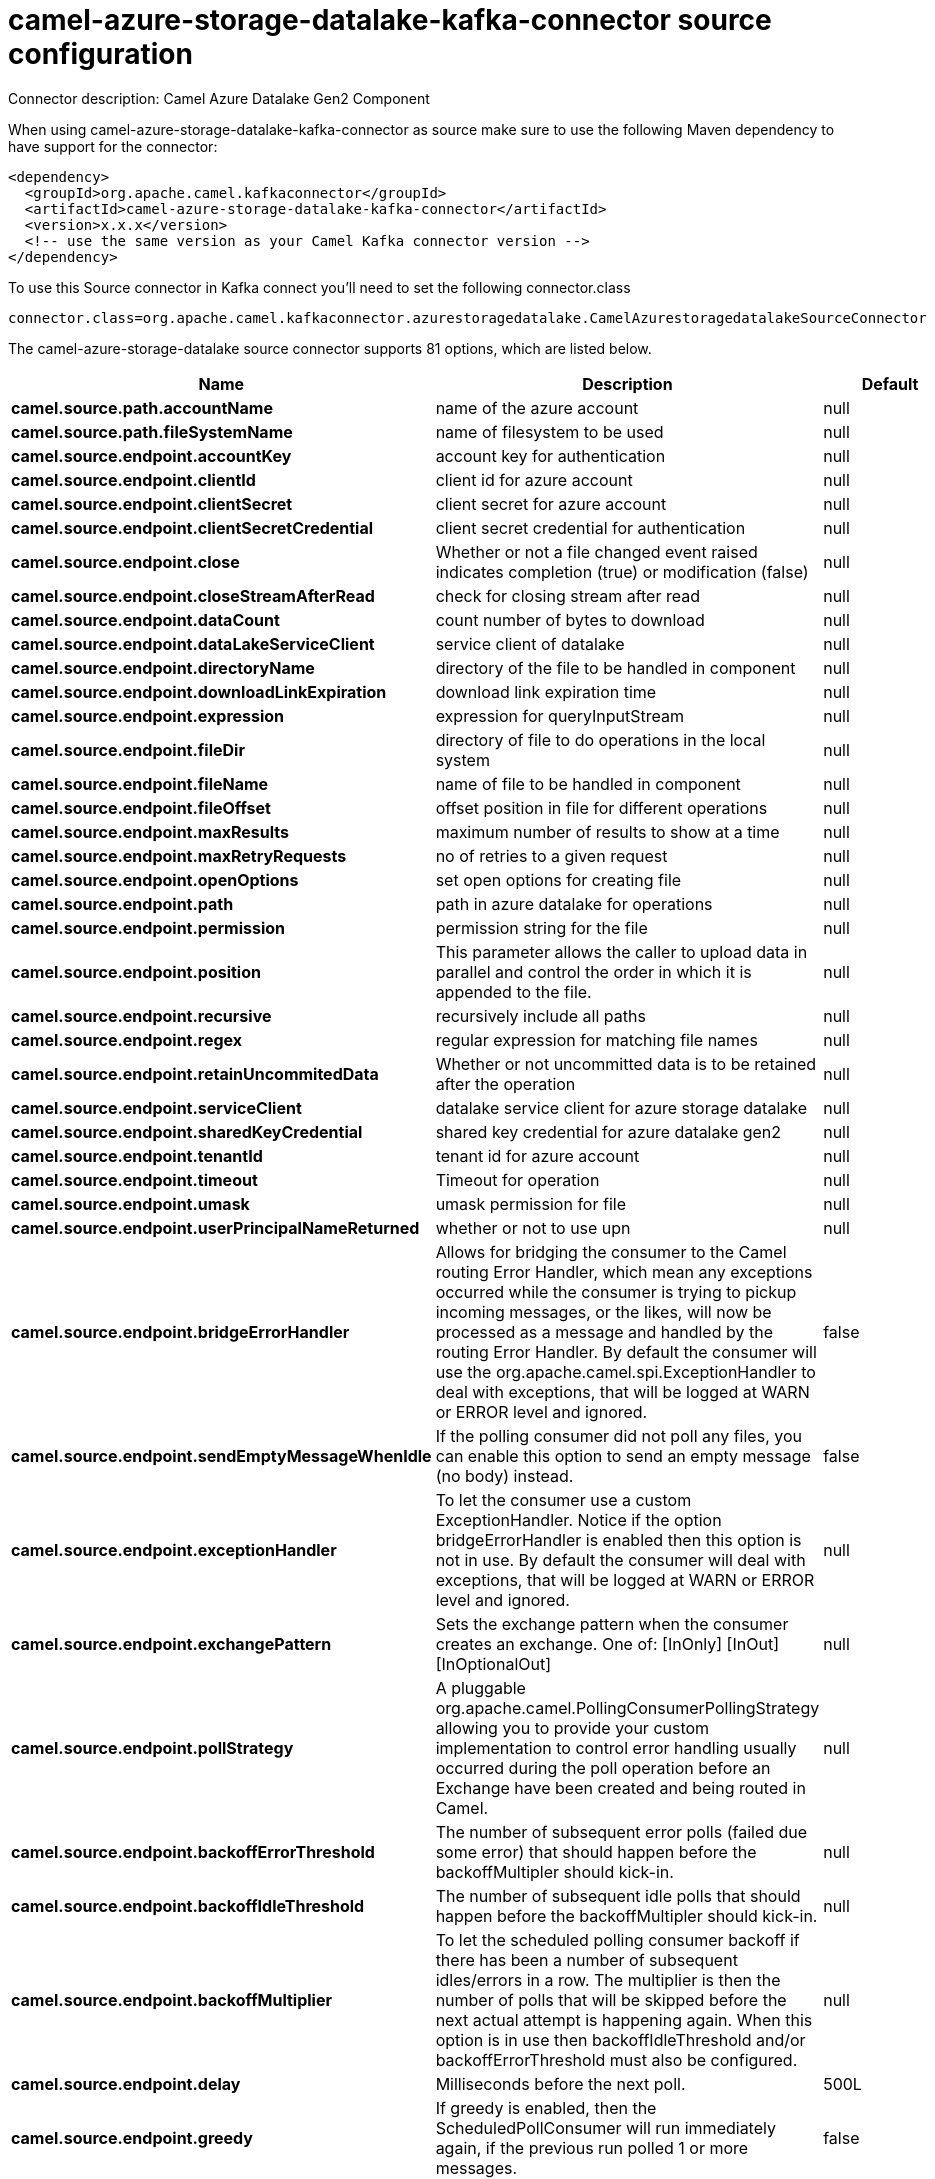 // kafka-connector options: START
[[camel-azure-storage-datalake-kafka-connector-source]]
= camel-azure-storage-datalake-kafka-connector source configuration

Connector description: Camel Azure Datalake Gen2 Component

When using camel-azure-storage-datalake-kafka-connector as source make sure to use the following Maven dependency to have support for the connector:

[source,xml]
----
<dependency>
  <groupId>org.apache.camel.kafkaconnector</groupId>
  <artifactId>camel-azure-storage-datalake-kafka-connector</artifactId>
  <version>x.x.x</version>
  <!-- use the same version as your Camel Kafka connector version -->
</dependency>
----

To use this Source connector in Kafka connect you'll need to set the following connector.class

[source,java]
----
connector.class=org.apache.camel.kafkaconnector.azurestoragedatalake.CamelAzurestoragedatalakeSourceConnector
----


The camel-azure-storage-datalake source connector supports 81 options, which are listed below.



[width="100%",cols="2,5,^1,1,1",options="header"]
|===
| Name | Description | Default | Required | Priority
| *camel.source.path.accountName* | name of the azure account | null | false | MEDIUM
| *camel.source.path.fileSystemName* | name of filesystem to be used | null | false | MEDIUM
| *camel.source.endpoint.accountKey* | account key for authentication | null | false | MEDIUM
| *camel.source.endpoint.clientId* | client id for azure account | null | false | MEDIUM
| *camel.source.endpoint.clientSecret* | client secret for azure account | null | false | MEDIUM
| *camel.source.endpoint.clientSecretCredential* | client secret credential for authentication | null | false | MEDIUM
| *camel.source.endpoint.close* | Whether or not a file changed event raised indicates completion (true) or modification (false) | null | false | MEDIUM
| *camel.source.endpoint.closeStreamAfterRead* | check for closing stream after read | null | false | MEDIUM
| *camel.source.endpoint.dataCount* | count number of bytes to download | null | false | MEDIUM
| *camel.source.endpoint.dataLakeServiceClient* | service client of datalake | null | false | MEDIUM
| *camel.source.endpoint.directoryName* | directory of the file to be handled in component | null | false | MEDIUM
| *camel.source.endpoint.downloadLinkExpiration* | download link expiration time | null | false | MEDIUM
| *camel.source.endpoint.expression* | expression for queryInputStream | null | false | MEDIUM
| *camel.source.endpoint.fileDir* | directory of file to do operations in the local system | null | false | MEDIUM
| *camel.source.endpoint.fileName* | name of file to be handled in component | null | false | MEDIUM
| *camel.source.endpoint.fileOffset* | offset position in file for different operations | null | false | MEDIUM
| *camel.source.endpoint.maxResults* | maximum number of results to show at a time | null | false | MEDIUM
| *camel.source.endpoint.maxRetryRequests* | no of retries to a given request | null | false | MEDIUM
| *camel.source.endpoint.openOptions* | set open options for creating file | null | false | MEDIUM
| *camel.source.endpoint.path* | path in azure datalake for operations | null | false | MEDIUM
| *camel.source.endpoint.permission* | permission string for the file | null | false | MEDIUM
| *camel.source.endpoint.position* | This parameter allows the caller to upload data in parallel and control the order in which it is appended to the file. | null | false | MEDIUM
| *camel.source.endpoint.recursive* | recursively include all paths | null | false | MEDIUM
| *camel.source.endpoint.regex* | regular expression for matching file names | null | false | MEDIUM
| *camel.source.endpoint.retainUncommitedData* | Whether or not uncommitted data is to be retained after the operation | null | false | MEDIUM
| *camel.source.endpoint.serviceClient* | datalake service client for azure storage datalake | null | false | MEDIUM
| *camel.source.endpoint.sharedKeyCredential* | shared key credential for azure datalake gen2 | null | false | MEDIUM
| *camel.source.endpoint.tenantId* | tenant id for azure account | null | false | MEDIUM
| *camel.source.endpoint.timeout* | Timeout for operation | null | false | MEDIUM
| *camel.source.endpoint.umask* | umask permission for file | null | false | MEDIUM
| *camel.source.endpoint.userPrincipalNameReturned* | whether or not to use upn | null | false | MEDIUM
| *camel.source.endpoint.bridgeErrorHandler* | Allows for bridging the consumer to the Camel routing Error Handler, which mean any exceptions occurred while the consumer is trying to pickup incoming messages, or the likes, will now be processed as a message and handled by the routing Error Handler. By default the consumer will use the org.apache.camel.spi.ExceptionHandler to deal with exceptions, that will be logged at WARN or ERROR level and ignored. | false | false | MEDIUM
| *camel.source.endpoint.sendEmptyMessageWhenIdle* | If the polling consumer did not poll any files, you can enable this option to send an empty message (no body) instead. | false | false | MEDIUM
| *camel.source.endpoint.exceptionHandler* | To let the consumer use a custom ExceptionHandler. Notice if the option bridgeErrorHandler is enabled then this option is not in use. By default the consumer will deal with exceptions, that will be logged at WARN or ERROR level and ignored. | null | false | MEDIUM
| *camel.source.endpoint.exchangePattern* | Sets the exchange pattern when the consumer creates an exchange. One of: [InOnly] [InOut] [InOptionalOut] | null | false | MEDIUM
| *camel.source.endpoint.pollStrategy* | A pluggable org.apache.camel.PollingConsumerPollingStrategy allowing you to provide your custom implementation to control error handling usually occurred during the poll operation before an Exchange have been created and being routed in Camel. | null | false | MEDIUM
| *camel.source.endpoint.backoffErrorThreshold* | The number of subsequent error polls (failed due some error) that should happen before the backoffMultipler should kick-in. | null | false | MEDIUM
| *camel.source.endpoint.backoffIdleThreshold* | The number of subsequent idle polls that should happen before the backoffMultipler should kick-in. | null | false | MEDIUM
| *camel.source.endpoint.backoffMultiplier* | To let the scheduled polling consumer backoff if there has been a number of subsequent idles/errors in a row. The multiplier is then the number of polls that will be skipped before the next actual attempt is happening again. When this option is in use then backoffIdleThreshold and/or backoffErrorThreshold must also be configured. | null | false | MEDIUM
| *camel.source.endpoint.delay* | Milliseconds before the next poll. | 500L | false | MEDIUM
| *camel.source.endpoint.greedy* | If greedy is enabled, then the ScheduledPollConsumer will run immediately again, if the previous run polled 1 or more messages. | false | false | MEDIUM
| *camel.source.endpoint.initialDelay* | Milliseconds before the first poll starts. | 1000L | false | MEDIUM
| *camel.source.endpoint.repeatCount* | Specifies a maximum limit of number of fires. So if you set it to 1, the scheduler will only fire once. If you set it to 5, it will only fire five times. A value of zero or negative means fire forever. | 0L | false | MEDIUM
| *camel.source.endpoint.runLoggingLevel* | The consumer logs a start/complete log line when it polls. This option allows you to configure the logging level for that. One of: [TRACE] [DEBUG] [INFO] [WARN] [ERROR] [OFF] | "TRACE" | false | MEDIUM
| *camel.source.endpoint.scheduledExecutorService* | Allows for configuring a custom/shared thread pool to use for the consumer. By default each consumer has its own single threaded thread pool. | null | false | MEDIUM
| *camel.source.endpoint.scheduler* | To use a cron scheduler from either camel-spring or camel-quartz component. Use value spring or quartz for built in scheduler | "none" | false | MEDIUM
| *camel.source.endpoint.schedulerProperties* | To configure additional properties when using a custom scheduler or any of the Quartz, Spring based scheduler. | null | false | MEDIUM
| *camel.source.endpoint.startScheduler* | Whether the scheduler should be auto started. | true | false | MEDIUM
| *camel.source.endpoint.timeUnit* | Time unit for initialDelay and delay options. One of: [NANOSECONDS] [MICROSECONDS] [MILLISECONDS] [SECONDS] [MINUTES] [HOURS] [DAYS] | "MILLISECONDS" | false | MEDIUM
| *camel.source.endpoint.useFixedDelay* | Controls if fixed delay or fixed rate is used. See ScheduledExecutorService in JDK for details. | true | false | MEDIUM
| *camel.component.azure-storage-datalake.accountKey* | account key for authentication | null | false | MEDIUM
| *camel.component.azure-storage-datalake.clientId* | client id for azure account | null | false | MEDIUM
| *camel.component.azure-storage-datalake.client Secret* | client secret for azure account | null | false | MEDIUM
| *camel.component.azure-storage-datalake.client SecretCredential* | client secret credential for authentication | null | false | MEDIUM
| *camel.component.azure-storage-datalake.close* | Whether or not a file changed event raised indicates completion (true) or modification (false) | null | false | MEDIUM
| *camel.component.azure-storage-datalake.closeStream AfterRead* | check for closing stream after read | null | false | MEDIUM
| * camel.component.azure-storage-datalake.configuration* | configuration object for datalake | null | false | MEDIUM
| *camel.component.azure-storage-datalake.dataCount* | count number of bytes to download | null | false | MEDIUM
| *camel.component.azure-storage-datalake.directory Name* | directory of the file to be handled in component | null | false | MEDIUM
| *camel.component.azure-storage-datalake.download LinkExpiration* | download link expiration time | null | false | MEDIUM
| *camel.component.azure-storage-datalake.expression* | expression for queryInputStream | null | false | MEDIUM
| *camel.component.azure-storage-datalake.fileDir* | directory of file to do operations in the local system | null | false | MEDIUM
| *camel.component.azure-storage-datalake.fileName* | name of file to be handled in component | null | false | MEDIUM
| *camel.component.azure-storage-datalake.fileOffset* | offset position in file for different operations | null | false | MEDIUM
| *camel.component.azure-storage-datalake.maxResults* | maximum number of results to show at a time | null | false | MEDIUM
| *camel.component.azure-storage-datalake.maxRetry Requests* | no of retries to a given request | null | false | MEDIUM
| *camel.component.azure-storage-datalake.openOptions* | set open options for creating file | null | false | MEDIUM
| *camel.component.azure-storage-datalake.path* | path in azure datalake for operations | null | false | MEDIUM
| *camel.component.azure-storage-datalake.permission* | permission string for the file | null | false | MEDIUM
| *camel.component.azure-storage-datalake.position* | This parameter allows the caller to upload data in parallel and control the order in which it is appended to the file. | null | false | MEDIUM
| *camel.component.azure-storage-datalake.recursive* | recursively include all paths | null | false | MEDIUM
| *camel.component.azure-storage-datalake.regex* | regular expression for matching file names | null | false | MEDIUM
| *camel.component.azure-storage-datalake.retain UncommitedData* | Whether or not uncommitted data is to be retained after the operation | null | false | MEDIUM
| *camel.component.azure-storage-datalake.service Client* | datalake service client for azure storage datalake | null | false | MEDIUM
| *camel.component.azure-storage-datalake.sharedKey Credential* | shared key credential for azure datalake gen2 | null | false | MEDIUM
| *camel.component.azure-storage-datalake.tenantId* | tenant id for azure account | null | false | MEDIUM
| *camel.component.azure-storage-datalake.timeout* | Timeout for operation | null | false | MEDIUM
| *camel.component.azure-storage-datalake.umask* | umask permission for file | null | false | MEDIUM
| *camel.component.azure-storage-datalake.user PrincipalNameReturned* | whether or not to use upn | null | false | MEDIUM
| *camel.component.azure-storage-datalake.bridgeError Handler* | Allows for bridging the consumer to the Camel routing Error Handler, which mean any exceptions occurred while the consumer is trying to pickup incoming messages, or the likes, will now be processed as a message and handled by the routing Error Handler. By default the consumer will use the org.apache.camel.spi.ExceptionHandler to deal with exceptions, that will be logged at WARN or ERROR level and ignored. | false | false | MEDIUM
| *camel.component.azure-storage-datalake.autowired Enabled* | Whether autowiring is enabled. This is used for automatic autowiring options (the option must be marked as autowired) by looking up in the registry to find if there is a single instance of matching type, which then gets configured on the component. This can be used for automatic configuring JDBC data sources, JMS connection factories, AWS Clients, etc. | true | false | MEDIUM
|===



The camel-azure-storage-datalake source connector has no converters out of the box.





The camel-azure-storage-datalake source connector has no transforms out of the box.





The camel-azure-storage-datalake source connector has no aggregation strategies out of the box.




// kafka-connector options: END
